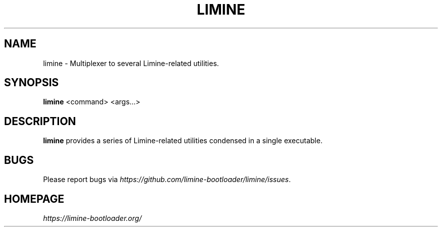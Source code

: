 .TH LIMINE 1 "version 8.0.12" "September 2024"
.SH NAME
limine \- Multiplexer to several Limine-related utilities.
.SH SYNOPSIS
.B limine
.RI "<command> <args...>"
.SH DESCRIPTION
\fBlimine\fR provides a series of Limine-related utilities condensed in a single executable.
.SH BUGS
Please report bugs via
.IR https://github.com/limine-bootloader/limine/issues .
.SH HOMEPAGE
.I https://limine-bootloader.org/
